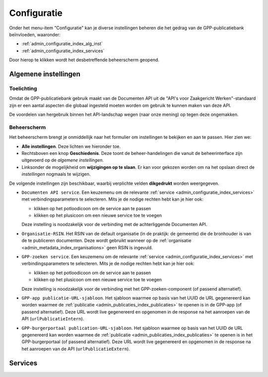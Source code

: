 .. _admin_configuratie_index:

Configuratie
============

Onder het menu-item "Configuratie" kan je diverse instellingen beheren die het gedrag
van de GPP-publicatiebank beïnvloeden, waaronder:

.. we don't document the remainder - through user groups/permissions we should only
   expose global configuration + services (maybe certificates if needed), so those items
   will not be visible anyway.

* :ref:`admin_configuratie_index_alg_inst`
* :ref:`admin_configuratie_index_services`

Door hierop te klikken wordt het desbetreffende beheerscherm geopend.

.. _admin_configuratie_index_alg_inst:

Algemene instellingen
---------------------

Toelichting
~~~~~~~~~~~

Omdat de GPP-publicatiebank gebruik maakt van de Documenten API uit de "API's voor
Zaakgericht Werken"-standaard zijn er een aantal aspecten die globaal ingesteld moeten
worden om gebruik te kunnen maken van deze API.

De voordelen van hergebruik binnen het API-landschap wegen (naar onze mening) op tegen
deze ongemakken.

Beheerscherm
~~~~~~~~~~~~

Het beheerscherm brengt je onmiddellijk naar het formulier om instellingen te bekijken
en aan te passen. Hier zien we:

* **Alle instellingen**. Deze lichten we hieronder toe.
* Rechtsboven een knop **Geschiedenis**. Deze toont de beheer-handelingen die vanuit de
  beheerinterface zijn uitgevoerd op de *algemene instellingen*.
* Linksonder de mogelijkheid om **wijzigingen op te slaan**. Er kan voor gekozen worden
  om na het opslaan direct de *instellingen* nogmaals te wijzigen.

De volgende instellingen zijn beschikbaar, waarbij verplichte velden **dikgedrukt**
worden weergegeven.

* ``Documenten API service``. Een keuzemenu om de relevante
  :ref:`service <admin_configuratie_index_services>` met verbindingsparameters te
  selecteren. Mits je de nodige rechten hebt kan je hier ook:

  - klikken op het potloodicoon om de service aan te passen
  - klikken op het plusicoon om een nieuwe service toe te voegen

  Deze instelling is noodzakelijk voor de verbinding met de achterliggende Documenten
  API.

* ``Organisatie-RSIN``. Het RSIN van de default organisatie (in de praktijk: de gemeente) die
  de bronhouder is van de te publiceren documenten. Deze wordt gebruikt wanneer op de :ref:`organisatie <admin_metadata_index_organisations>` geen RSIN is ingevuld.

* ``GPP-zoeken service``. Een keuzemenu om de relevante
  :ref:`service <admin_configuratie_index_services>` met verbindingsparameters te
  selecteren. Mits je de nodige rechten hebt kan je hier ook:

  - klikken op het potloodicoon om de service aan te passen
  - klikken op het plusicoon om een nieuwe service toe te voegen

  Deze instelling is noodzakelijk voor de verbinding met het GPP-zoeken-component (of passend alternatief).

* ``GPP-app publicatie-URL-sjabloon``. Het sjabloon waarmee op basis van het UUID de URL gegenereerd kan worden waarmee de :ref:`publicatie <admin_publicaties_index_publicaties>` te openen is in de GPP-app (of passend alternatief). Deze URL wordt live gegenereerd en opgenomen in de response na het aanroepen van de API (``urlPublicatieIntern``).

* ``GPP-burgerportaal publication-URL-sjabloon``. Het sjabloon waarmee op basis van het UUID de URL gegenereerd kan worden waarmee de :ref:`publicatie <admin_publicaties_index_publicaties>` te openen is in het GPP-burgerportaal (of passend alternatief). Deze URL wordt live gegenereerd en opgenomen in de response na het aanroepen van de API (``urlPublicatieExtern``).

.. _admin_configuratie_index_services:

Services
--------

.. todo:: Aanvullen.
